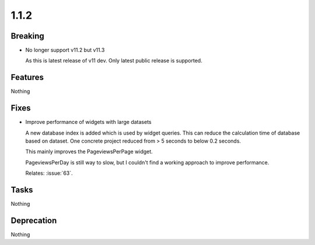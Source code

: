 1.1.2
=====

Breaking
--------

* No longer support v11.2 but v11.3

  As this is latest release of v11 dev.
  Only latest public release is supported.

Features
--------

Nothing

Fixes
-----

* Improve performance of widgets with large datasets

  A new database index is added which is used by widget queries.
  This can reduce the calculation time of database based on dataset.
  One concrete project reduced from > 5 seconds to below 0.2 seconds.

  This mainly improves the PageviewsPerPage widget.

  PageviewsPerDay is still way to slow, but I couldn't find a working approach to
  improve performance.

  Relates: :issue:`63`.

Tasks
-----

Nothing

Deprecation
-----------

Nothing

